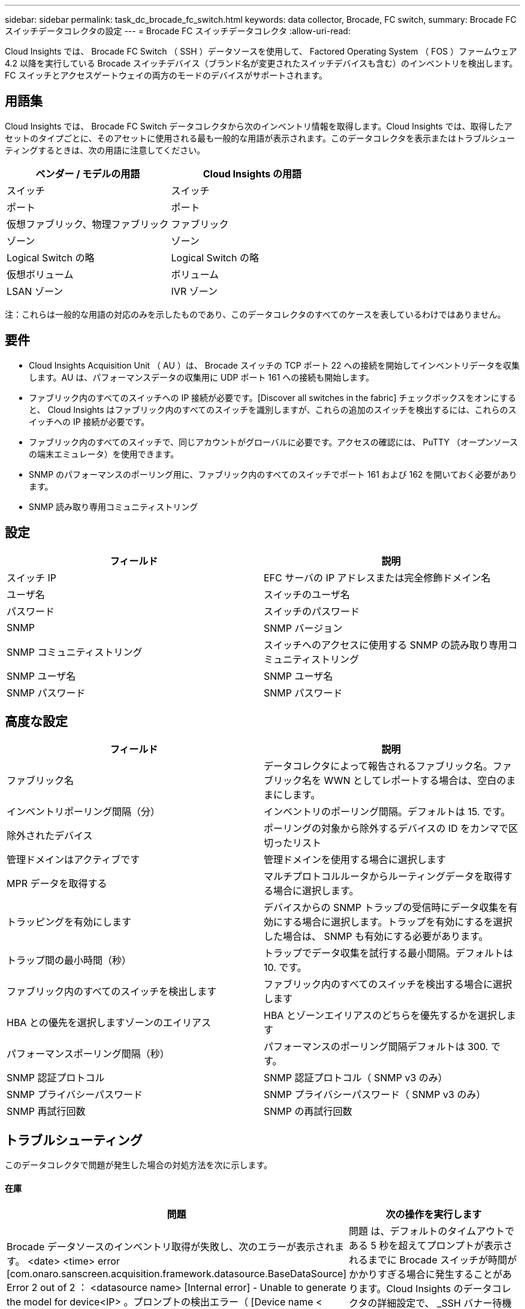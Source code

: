 ---
sidebar: sidebar 
permalink: task_dc_brocade_fc_switch.html 
keywords: data collector, Brocade, FC switch, 
summary: Brocade FC スイッチデータコレクタの設定 
---
= Brocade FC スイッチデータコレクタ
:allow-uri-read: 


[role="lead"]
Cloud Insights では、 Brocade FC Switch （ SSH ）データソースを使用して、 Factored Operating System （ FOS ）ファームウェア 4.2 以降を実行している Brocade スイッチデバイス（ブランド名が変更されたスイッチデバイスも含む）のインベントリを検出します。FC スイッチとアクセスゲートウェイの両方のモードのデバイスがサポートされます。



== 用語集

Cloud Insights では、 Brocade FC Switch データコレクタから次のインベントリ情報を取得します。Cloud Insights では、取得したアセットのタイプごとに、そのアセットに使用される最も一般的な用語が表示されます。このデータコレクタを表示またはトラブルシューティングするときは、次の用語に注意してください。

[cols="2*"]
|===
| ベンダー / モデルの用語 | Cloud Insights の用語 


| スイッチ | スイッチ 


| ポート | ポート 


| 仮想ファブリック、物理ファブリック | ファブリック 


| ゾーン | ゾーン 


| Logical Switch の略 | Logical Switch の略 


| 仮想ボリューム | ボリューム 


| LSAN ゾーン | IVR ゾーン 
|===
注：これらは一般的な用語の対応のみを示したものであり、このデータコレクタのすべてのケースを表しているわけではありません。



== 要件

* Cloud Insights Acquisition Unit （ AU ）は、 Brocade スイッチの TCP ポート 22 への接続を開始してインベントリデータを収集します。AU は、パフォーマンスデータの収集用に UDP ポート 161 への接続も開始します。
* ファブリック内のすべてのスイッチへの IP 接続が必要です。[Discover all switches in the fabric] チェックボックスをオンにすると、 Cloud Insights はファブリック内のすべてのスイッチを識別しますが、これらの追加のスイッチを検出するには、これらのスイッチへの IP 接続が必要です。
* ファブリック内のすべてのスイッチで、同じアカウントがグローバルに必要です。アクセスの確認には、 PuTTY （オープンソースの端末エミュレータ）を使用できます。
* SNMP のパフォーマンスのポーリング用に、ファブリック内のすべてのスイッチでポート 161 および 162 を開いておく必要があります。
* SNMP 読み取り専用コミュニティストリング




== 設定

[cols="2*"]
|===
| フィールド | 説明 


| スイッチ IP | EFC サーバの IP アドレスまたは完全修飾ドメイン名 


| ユーザ名 | スイッチのユーザ名 


| パスワード | スイッチのパスワード 


| SNMP | SNMP バージョン 


| SNMP コミュニティストリング | スイッチへのアクセスに使用する SNMP の読み取り専用コミュニティストリング 


| SNMP ユーザ名 | SNMP ユーザ名 


| SNMP パスワード | SNMP パスワード 
|===


== 高度な設定

[cols="2*"]
|===
| フィールド | 説明 


| ファブリック名 | データコレクタによって報告されるファブリック名。ファブリック名を WWN としてレポートする場合は、空白のままにします。 


| インベントリポーリング間隔（分） | インベントリのポーリング間隔。デフォルトは 15. です。 


| 除外されたデバイス | ポーリングの対象から除外するデバイスの ID をカンマで区切ったリスト 


| 管理ドメインはアクティブです | 管理ドメインを使用する場合に選択します 


| MPR データを取得する | マルチプロトコルルータからルーティングデータを取得する場合に選択します。 


| トラッピングを有効にします | デバイスからの SNMP トラップの受信時にデータ収集を有効にする場合に選択します。トラップを有効にするを選択した場合は、 SNMP も有効にする必要があります。 


| トラップ間の最小時間（秒） | トラップでデータ収集を試行する最小間隔。デフォルトは 10. です。 


| ファブリック内のすべてのスイッチを検出します | ファブリック内のすべてのスイッチを検出する場合に選択します 


| HBA との優先を選択しますゾーンのエイリアス | HBA とゾーンエイリアスのどちらを優先するかを選択します 


| パフォーマンスポーリング間隔（秒） | パフォーマンスのポーリング間隔デフォルトは 300. です。 


| SNMP 認証プロトコル | SNMP 認証プロトコル（ SNMP v3 のみ） 


| SNMP プライバシーパスワード | SNMP プライバシーパスワード（ SNMP v3 のみ） 


| SNMP 再試行回数 | SNMP の再試行回数 
|===


== トラブルシューティング

このデータコレクタで問題が発生した場合の対処方法を次に示します。



==== 在庫

[cols="2*"]
|===
| 問題 | 次の操作を実行します 


| Brocade データソースのインベントリ取得が失敗し、次のエラーが表示されます。 <date> <time> error [com.onaro.sanscreen.acquisition.framework.datasource.BaseDataSource] Error 2 out of 2 ： <datasource name> [Internal error] - Unable to generate the model for device<IP> 。プロンプトの検出エラー（ [Device name < name >] ：デバイス <IP> のモデルを生成できません。エラー検出プロンプト） | 問題 は、デフォルトのタイムアウトである 5 秒を超えてプロンプトが表示されるまでに Brocade スイッチが時間がかかりすぎる場合に発生することがあります。Cloud Insights のデータコレクタの詳細設定で、 _SSH バナー待機タイムアウト（秒） _ の値を大きくしてみます。 


| エラー：「 Cloud Insights Received Invalid Chassis Role 」 | このデータソースで設定されているユーザにシャーシのロールの権限が付与されていることを確認します。 


| エラー：「シャーシの IP アドレスが一致しません」 | シャーシの IP アドレスを使用するようにデータソース構成を変更します。 


| 複数のノードが Access Gateway ポートにログインしているというメッセージを受信します | NPV デバイスが正しく動作していること、および接続されているすべての WWN が必要であることを確認します。NPV デバイスを直接取得しないでください。代わりに、コアファブリックスイッチを取得すると NPV デバイスデータが収集されます。 
|===
追加情報はから入手できます link:concept_requesting_support.html["サポート"] ページまたはを参照してください link:https://docs.netapp.com/us-en/cloudinsights/CloudInsightsDataCollectorSupportMatrix.pdf["Data Collector サポートマトリックス"]。
